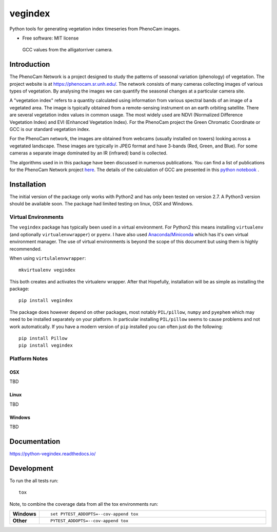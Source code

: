 ========
vegindex
========

.. image:: https://img.shields.io/pypi/v/vegindex.svg
       :alt: PyPI Package latest release
       :target: https://testpypi.python.org/pypi/vegindex

.. image:: https://img.shields.io/travis/tmilliman/vegindex.svg
       :alt: Travis-CI Build Status
       :target: https://travis-ci.org/tmilliman/vegindex

.. image:: https://readthedocs.org/projects/vegindex/badge/?version=latest
       :target: https://vegindex.readthedocs.io/en/latest/?badge=latest
       :alt: Documentation Status


Python tools for generating vegetation index timeseries from PhenoCam images.

* Free software: MIT license

.. figure:: images/gcc-values.png
   :scale: 75%
   :alt: GCC Plot

   GCC values from the alligatorriver camera.

Introduction
============

The PhenoCam Network is a project designed to study the patterns of
seasonal variation (phenology) of vegetation.  The project website is
at `https://phenocam.sr.unh.edu/ <https://phenocam.sr.unh.edu/webcam/>`_.  The
network consists of many cameras collecting images of various types of
vegetation.  By analysing the images we can quantify the seasonal
changes at a particular camera site.

A "vegetation index" refers to a quantity calculated using information
from various spectral bands of an image of a vegetated area.  The image is
typically obtained from a remote-sensing instrument on an earth
orbiting satellite. There are several vegetation index values in
common usage.  The most widely used are NDVI (Normalized Difference
Vegetation Index) and EVI (Enhanced Vegetation Index).  For the PhenoCam
project the Green Chromatic Coordinate or GCC is our standard vegetation
index.

For the PhenoCam network, the images are obtained from webcams (usually
installed on towers) looking across a vegetated landscape.  These
images are typically in JPEG format and have 3-bands (Red, Green, and
Blue).  For some cameras a separate image dominated by an IR (infrared)
band is collected.

The algorithms used in in this package have been discussed in numerous
publications.  You can find a list of publications for the PhenoCam
Network project `here <https://phenocam.sr.unh.edu/webcam/publications/>`_.
The details of the calculation of GCC are presented in this
`python notebook <https://github.com/tmilliman/phenocam_notebooks/blob/master/Standard_Processing_ROI_Stats/PhenoCam_ROI_stats.ipynb>`_
.




Installation
============

The initial version of the package only works with Python2 and
has only been tested on version 2.7.  A Python3 version should
be available soon.  The package had limited testing on linux, OSX
and Windows.

Virtual Environments
--------------------

The ``vegindex`` package has typically been used in a virtual environment.
For Python2 this means installing ``virtualenv`` (and optionally
``virtualenvwrapper``) or ``pyenv``.  I have also used
`Anaconda/Miniconda <https://www.continuum.io>`_ which has it's own virtual
environment manager.  The use of virtual environments is
beyond the scope of this document but using them is highly recommended.

When using ``virtulalenvwrapper``:

::

   mkvirtualenv vegindex


This both creates and activates the virtualenv wrapper.  After that
Hopefully, installation will be as simple as installing the package:

::

    pip install vegindex


The package does however depend on other packages, most
notably ``PIL/pillow``, ``numpy`` and ``pyephem`` which may need to be
installed separately on your platform.  In particular installing
``PIL/pillow`` seems to cause problems and not work automatically.  If
you have a modern version of ``pip`` installed you can often just
do the following:

::

   pip install Pillow
   pip install vegindex


Platform Notes
--------------

OSX
^^^
TBD

Linux
^^^^^
TBD

Windows
^^^^^^^
TBD


Documentation
=============

https://python-vegindex.readthedocs.io/

Development
===========

To run the all tests run::

    tox

Note, to combine the coverage data from all the tox environments run:

.. list-table::
    :widths: 10 100
    :stub-columns: 1

    - - Windows
      - ::

            set PYTEST_ADDOPTS=--cov-append tox


    - - Other
      - ::

            PYTEST_ADDOPTS=--cov-append tox
